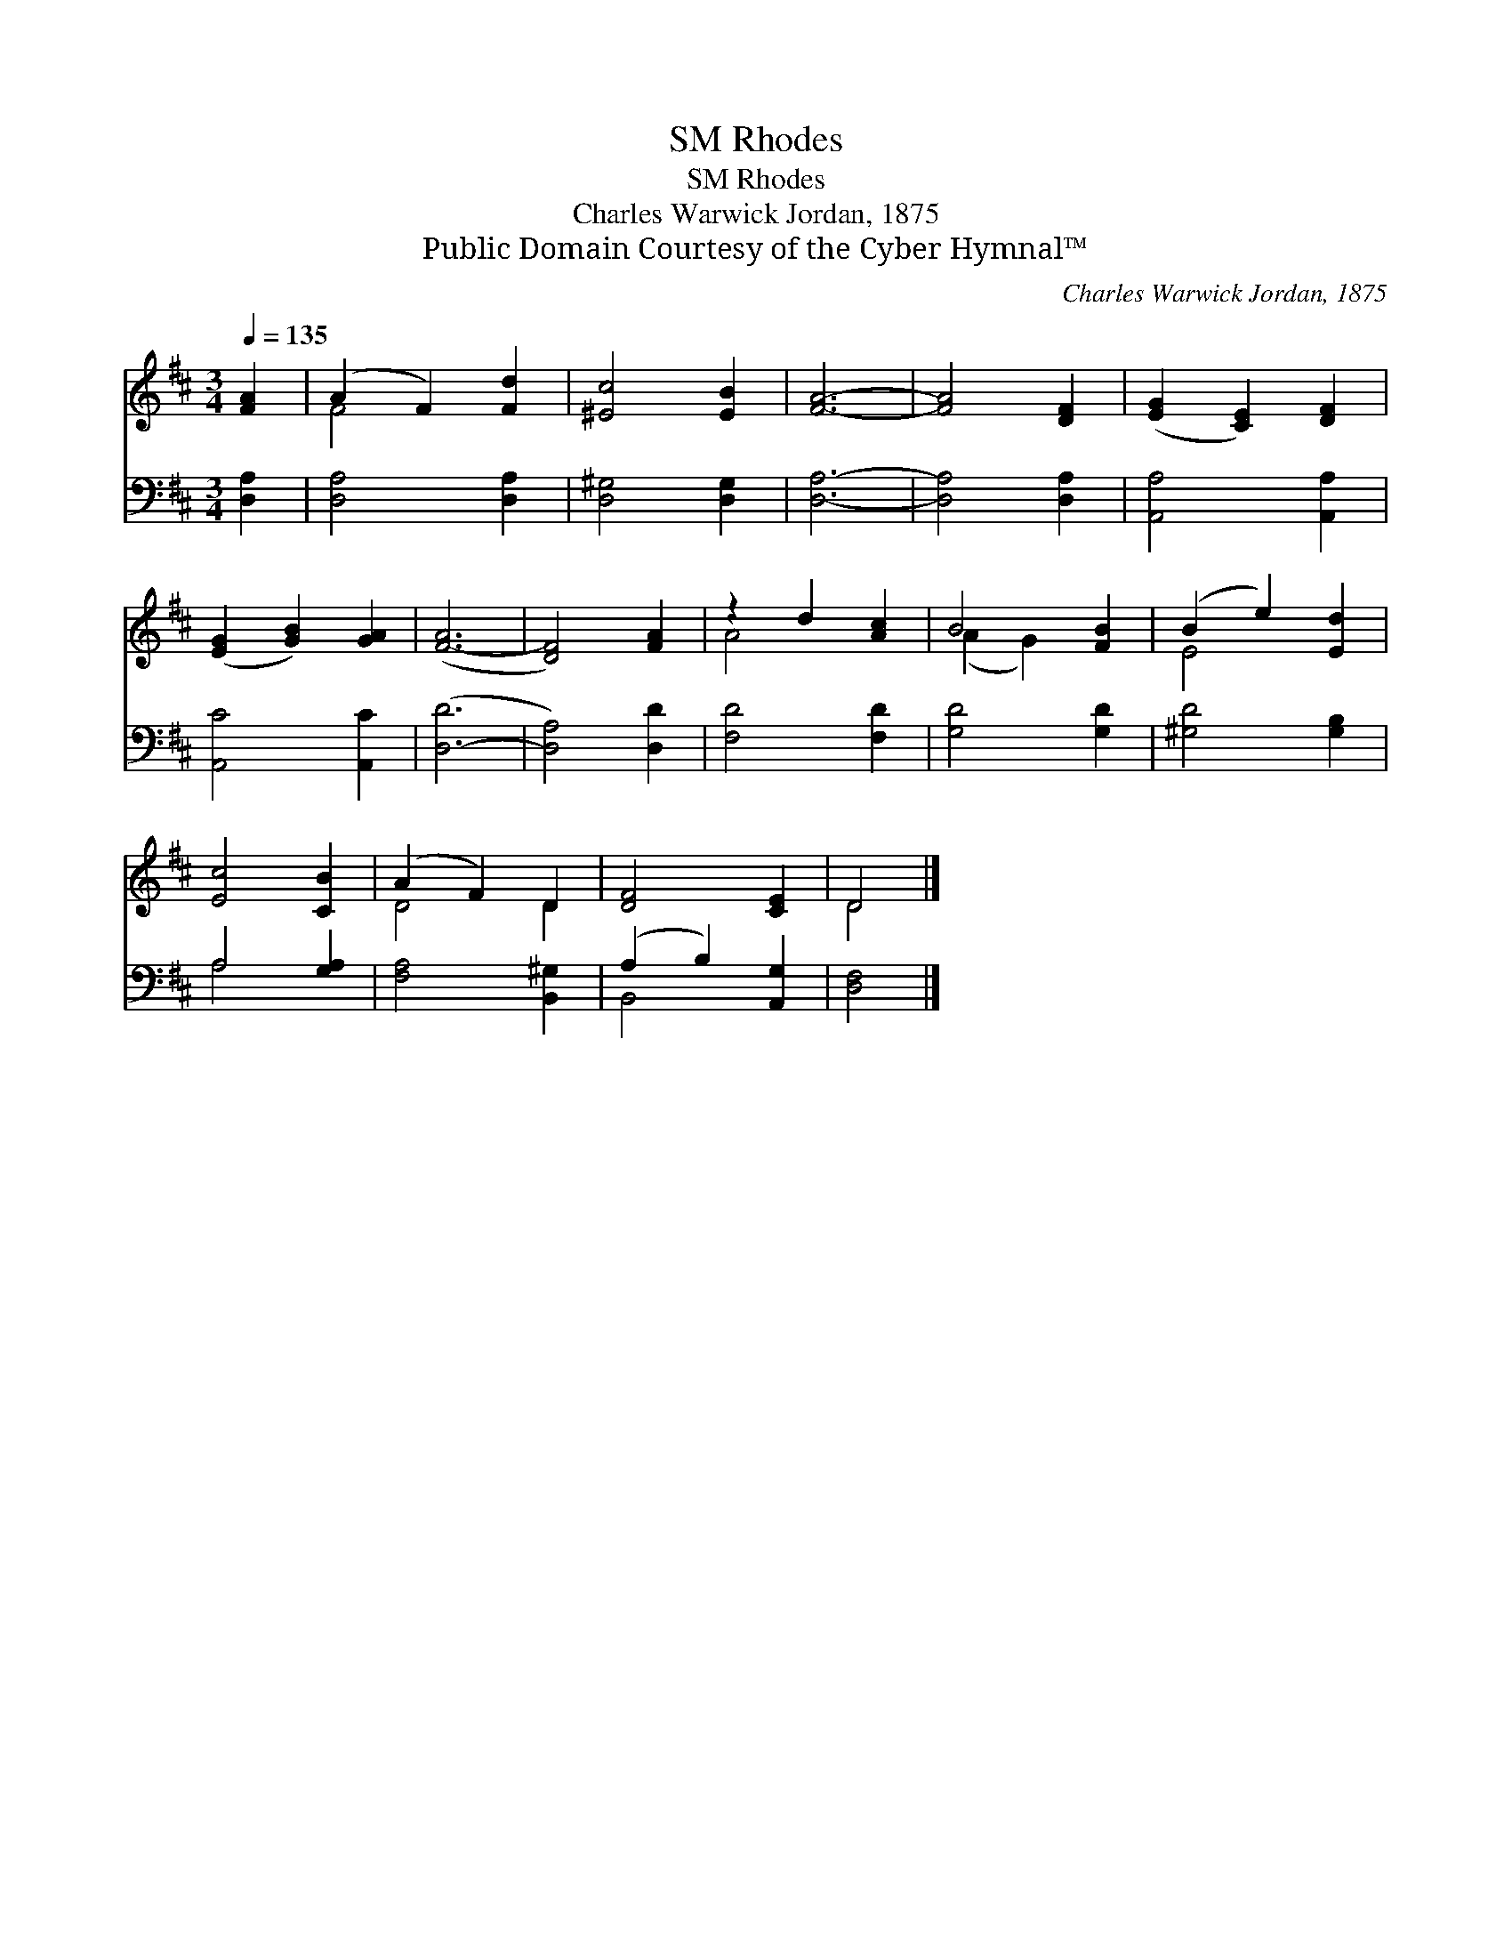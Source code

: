 X:1
T:Rhodes, SM
T:Rhodes, SM
T:Charles Warwick Jordan, 1875
T:Public Domain Courtesy of the Cyber Hymnal™
C:Charles Warwick Jordan, 1875
Z:Public Domain
Z:Courtesy of the Cyber Hymnal™
%%score ( 1 2 ) ( 3 4 )
L:1/8
Q:1/4=135
M:3/4
K:D
V:1 treble 
V:2 treble 
V:3 bass 
V:4 bass 
V:1
 [FA]2 | (A2 F2) [Fd]2 | [^Ec]4 [EB]2 | [FA]6- | [FA]4 [DF]2 | ([EG]2 [CE]2) [DF]2 | %6
 ([EG]2 [GB]2) [GA]2 | ([F-A]6 | [DF]4) [FA]2 | z2 d2 [Ac]2 | B4 [FB]2 | (B2 e2) [Ed]2 | %12
 [Ec]4 [CB]2 | (A2 F2) D2 | [DF]4 [CE]2 | D4 |] %16
V:2
 x2 | F4 x2 | x6 | x6 | x6 | x6 | x6 | x6 | x6 | A4 x2 | (A2 G2) x2 | E4 x2 | x6 | D4 D2 | x6 | %15
 D4 |] %16
V:3
 [D,A,]2 | [D,A,]4 [D,A,]2 | [D,^G,]4 [D,G,]2 | [D,A,]6- | [D,A,]4 [D,A,]2 | [A,,A,]4 [A,,A,]2 | %6
 [A,,C]4 [A,,C]2 | ([D,-D]6 | [D,A,]4) [D,D]2 | [F,D]4 [F,D]2 | [G,D]4 [G,D]2 | [^G,D]4 [G,B,]2 | %12
 A,4 [G,A,]2 | [F,A,]4 [B,,^G,]2 | (A,2 B,2) [A,,G,]2 | [D,F,]4 |] %16
V:4
 x2 | x6 | x6 | x6 | x6 | x6 | x6 | x6 | x6 | x6 | x6 | x6 | A,4 x2 | x6 | B,,4 x2 | x4 |] %16


